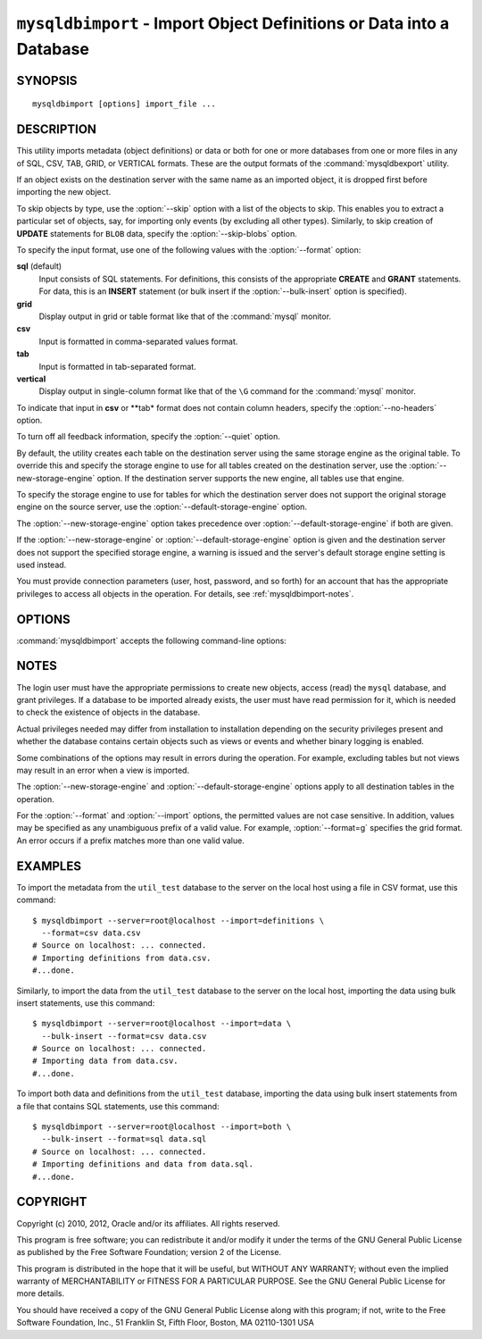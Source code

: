 .. _`mysqldbimport`:

#####################################################################
``mysqldbimport`` - Import Object Definitions or Data into a Database
#####################################################################

SYNOPSIS
--------

::

 mysqldbimport [options] import_file ...

DESCRIPTION
-----------

This utility imports metadata (object definitions) or data or both for
one or more databases from one or more files in any of SQL, CSV,
TAB, GRID, or VERTICAL formats. These are the output formats of the
:command:`mysqldbexport` utility.

If an object exists on the destination server with the same name as an
imported object, it is dropped first before importing the new object.

To skip objects by type, use the :option:`--skip` option
with a list of the objects to skip. This enables you to extract a
particular set of objects, say, for importing only events (by
excluding all other types). Similarly, to skip creation of **UPDATE**
statements for ``BLOB`` data, specify the :option:`--skip-blobs` option.

To specify the input format, use one of the following values
with the :option:`--format` option:

**sql** (default)
  Input consists of SQL statements. For definitions, this consists of
  the appropriate **CREATE** and **GRANT** statements. For data, this
  is an **INSERT** statement (or bulk insert if the
  :option:`--bulk-insert` option is specified).

**grid**
  Display output in grid or table format like that of the
  :command:`mysql` monitor.

**csv**
  Input is formatted in comma-separated values format.

**tab**
  Input is formatted in tab-separated format.

**vertical**
  Display output in single-column format like that of the ``\G`` command
  for the :command:`mysql` monitor.

To indicate that input in **csv** or **tab* format does not contain column
headers, specify the :option:`--no-headers` option.

To turn off all feedback information, specify the :option:`--quiet` option.

By default, the utility creates each table on the destination server using
the same storage engine as the original table.  To override this and specify
the storage engine to use for all tables created on the destination server,
use the :option:`--new-storage-engine` option. If the destination server
supports the new engine, all tables use that engine.

To specify the storage engine to use for tables for which the destination
server does not support the original storage engine on the source server,
use the :option:`--default-storage-engine` option.

The :option:`--new-storage-engine` option takes precedence over
:option:`--default-storage-engine` if both are given.

If the :option:`--new-storage-engine` or :option:`--default-storage-engine`
option is given and the destination server does not support the
specified storage engine, a warning is issued and the server's default storage
engine setting is used instead.

You must provide connection parameters (user, host, password, and
so forth) for an account that has the appropriate privileges to
access all objects in the operation.
For details, see :ref:`mysqldbimport-notes`.

OPTIONS
-------

:command:`mysqldbimport` accepts the following command-line options:

.. option:: --help

   Display a help message and exit.

.. option:: --bulk-insert, -b

   Use bulk insert statements for data.

.. option:: --default-storage-engine=<def_engine>

   The engine to use for tables if the destination server does not support
   the original storage engine on the source server.

.. option:: --drop-first, -d

   Drop each database to be imported if exists before importing anything into
   it.

.. option:: --dryrun

   Import the files and generate the statements but do not execute
   them. This is useful for testing input file validity.

.. option:: --format=<format>, -f<format>

   Specify the input format. Permitted format values are
   sql, grid, tab, csv, and vertical. The default is sql.
   
.. option:: --import=<import_type>, -i<import_type>

   Specify the import format. Permitted format values are **definitions** =
   import only the definitions (metadata) for the objects in the database list,
   **data** = import only the table data for the tables in the database list,
   and **both** = import the definitions and the data. The default is
   **definitions**.

   If you attempt to import objects into an existing database, the result
   depends on the import format. If the format is **definitions** or **both**,
   an error occurs unless :option:`--drop-first` is given. If the format is
   **data**, imported table data is added to existing table data.
   
.. option:: --new-storage-engine=<new_engine>

   The engine to use for all tables created on the destination server.

.. option::  --no-headers, -h

   Input does not contain column headers. This option applies only for
   **csv** and **tab** output.

.. option:: --quiet, -q

   Turn off all messages for quiet execution.

.. option:: --server=<server>

   Connection information for the server in the format:
   <user>[:<passwd>]@<host>[:<port>][:<socket>]

.. option:: --skip=<skip_objects>

   Specify objects to skip in the operation as a comma-separated list
   (no spaces). Permitted values are CREATE_DB, DATA, EVENTS, FUNCTIONS,
   GRANTS, PROCEDURES, TABLES, TRIGGERS, and VIEWS.

.. option:: --skip-blobs

   Do not import ``BLOB`` data.

.. option:: --verbose, -v

   Specify how much information to display. Use this option
   multiple times to increase the amount of information.  For example, -v =
   verbose, -vv = more verbose, -vvv = debug.

.. option:: --version

   Display version information and exit.

.. _`mysqldbimport-notes`:

NOTES
-----

The login user must have the appropriate permissions to create new
objects, access (read) the ``mysql`` database, and grant privileges.
If a database to be imported already exists, the user must have read
permission for it, which is needed to check the existence of objects in the
database.

Actual privileges needed may differ from installation to installation
depending on the security privileges present and whether the database
contains certain objects such as views or events and whether binary
logging is enabled.

Some combinations of the options may result in errors during the
operation.  For example, excluding tables but not views may result
in an error when a view is imported.

The :option:`--new-storage-engine` and :option:`--default-storage-engine`
options apply to all destination tables in the operation.

For the :option:`--format` and :option:`--import` options, the permitted
values are not case sensitive. In addition, values may be specified as any
unambiguous prefix of a valid value.  For example, :option:`--format=g`
specifies the grid format. An error occurs if a prefix matches more
than one valid value.

EXAMPLES
--------

To import the metadata from the ``util_test`` database to the server
on the local host using a file in CSV format, use this command::

    $ mysqldbimport --server=root@localhost --import=definitions \
      --format=csv data.csv
    # Source on localhost: ... connected.
    # Importing definitions from data.csv.
    #...done.

Similarly, to import the data from the ``util_test`` database to the server
on the local host,
importing the data using bulk insert statements, use this command::

    $ mysqldbimport --server=root@localhost --import=data \
      --bulk-insert --format=csv data.csv
    # Source on localhost: ... connected.
    # Importing data from data.csv.
    #...done.

To import both data and definitions from the ``util_test`` database,
importing the data using bulk insert statements from a file that
contains SQL statements, use this command::

    $ mysqldbimport --server=root@localhost --import=both \
      --bulk-insert --format=sql data.sql
    # Source on localhost: ... connected.
    # Importing definitions and data from data.sql.
    #...done.

COPYRIGHT
---------

Copyright (c) 2010, 2012, Oracle and/or its affiliates. All rights reserved.

This program is free software; you can redistribute it and/or modify
it under the terms of the GNU General Public License as published by
the Free Software Foundation; version 2 of the License.

This program is distributed in the hope that it will be useful, but
WITHOUT ANY WARRANTY; without even the implied warranty of
MERCHANTABILITY or FITNESS FOR A PARTICULAR PURPOSE.  See the GNU
General Public License for more details.

You should have received a copy of the GNU General Public License
along with this program; if not, write to the Free Software
Foundation, Inc., 51 Franklin St, Fifth Floor, Boston, MA 02110-1301 USA
